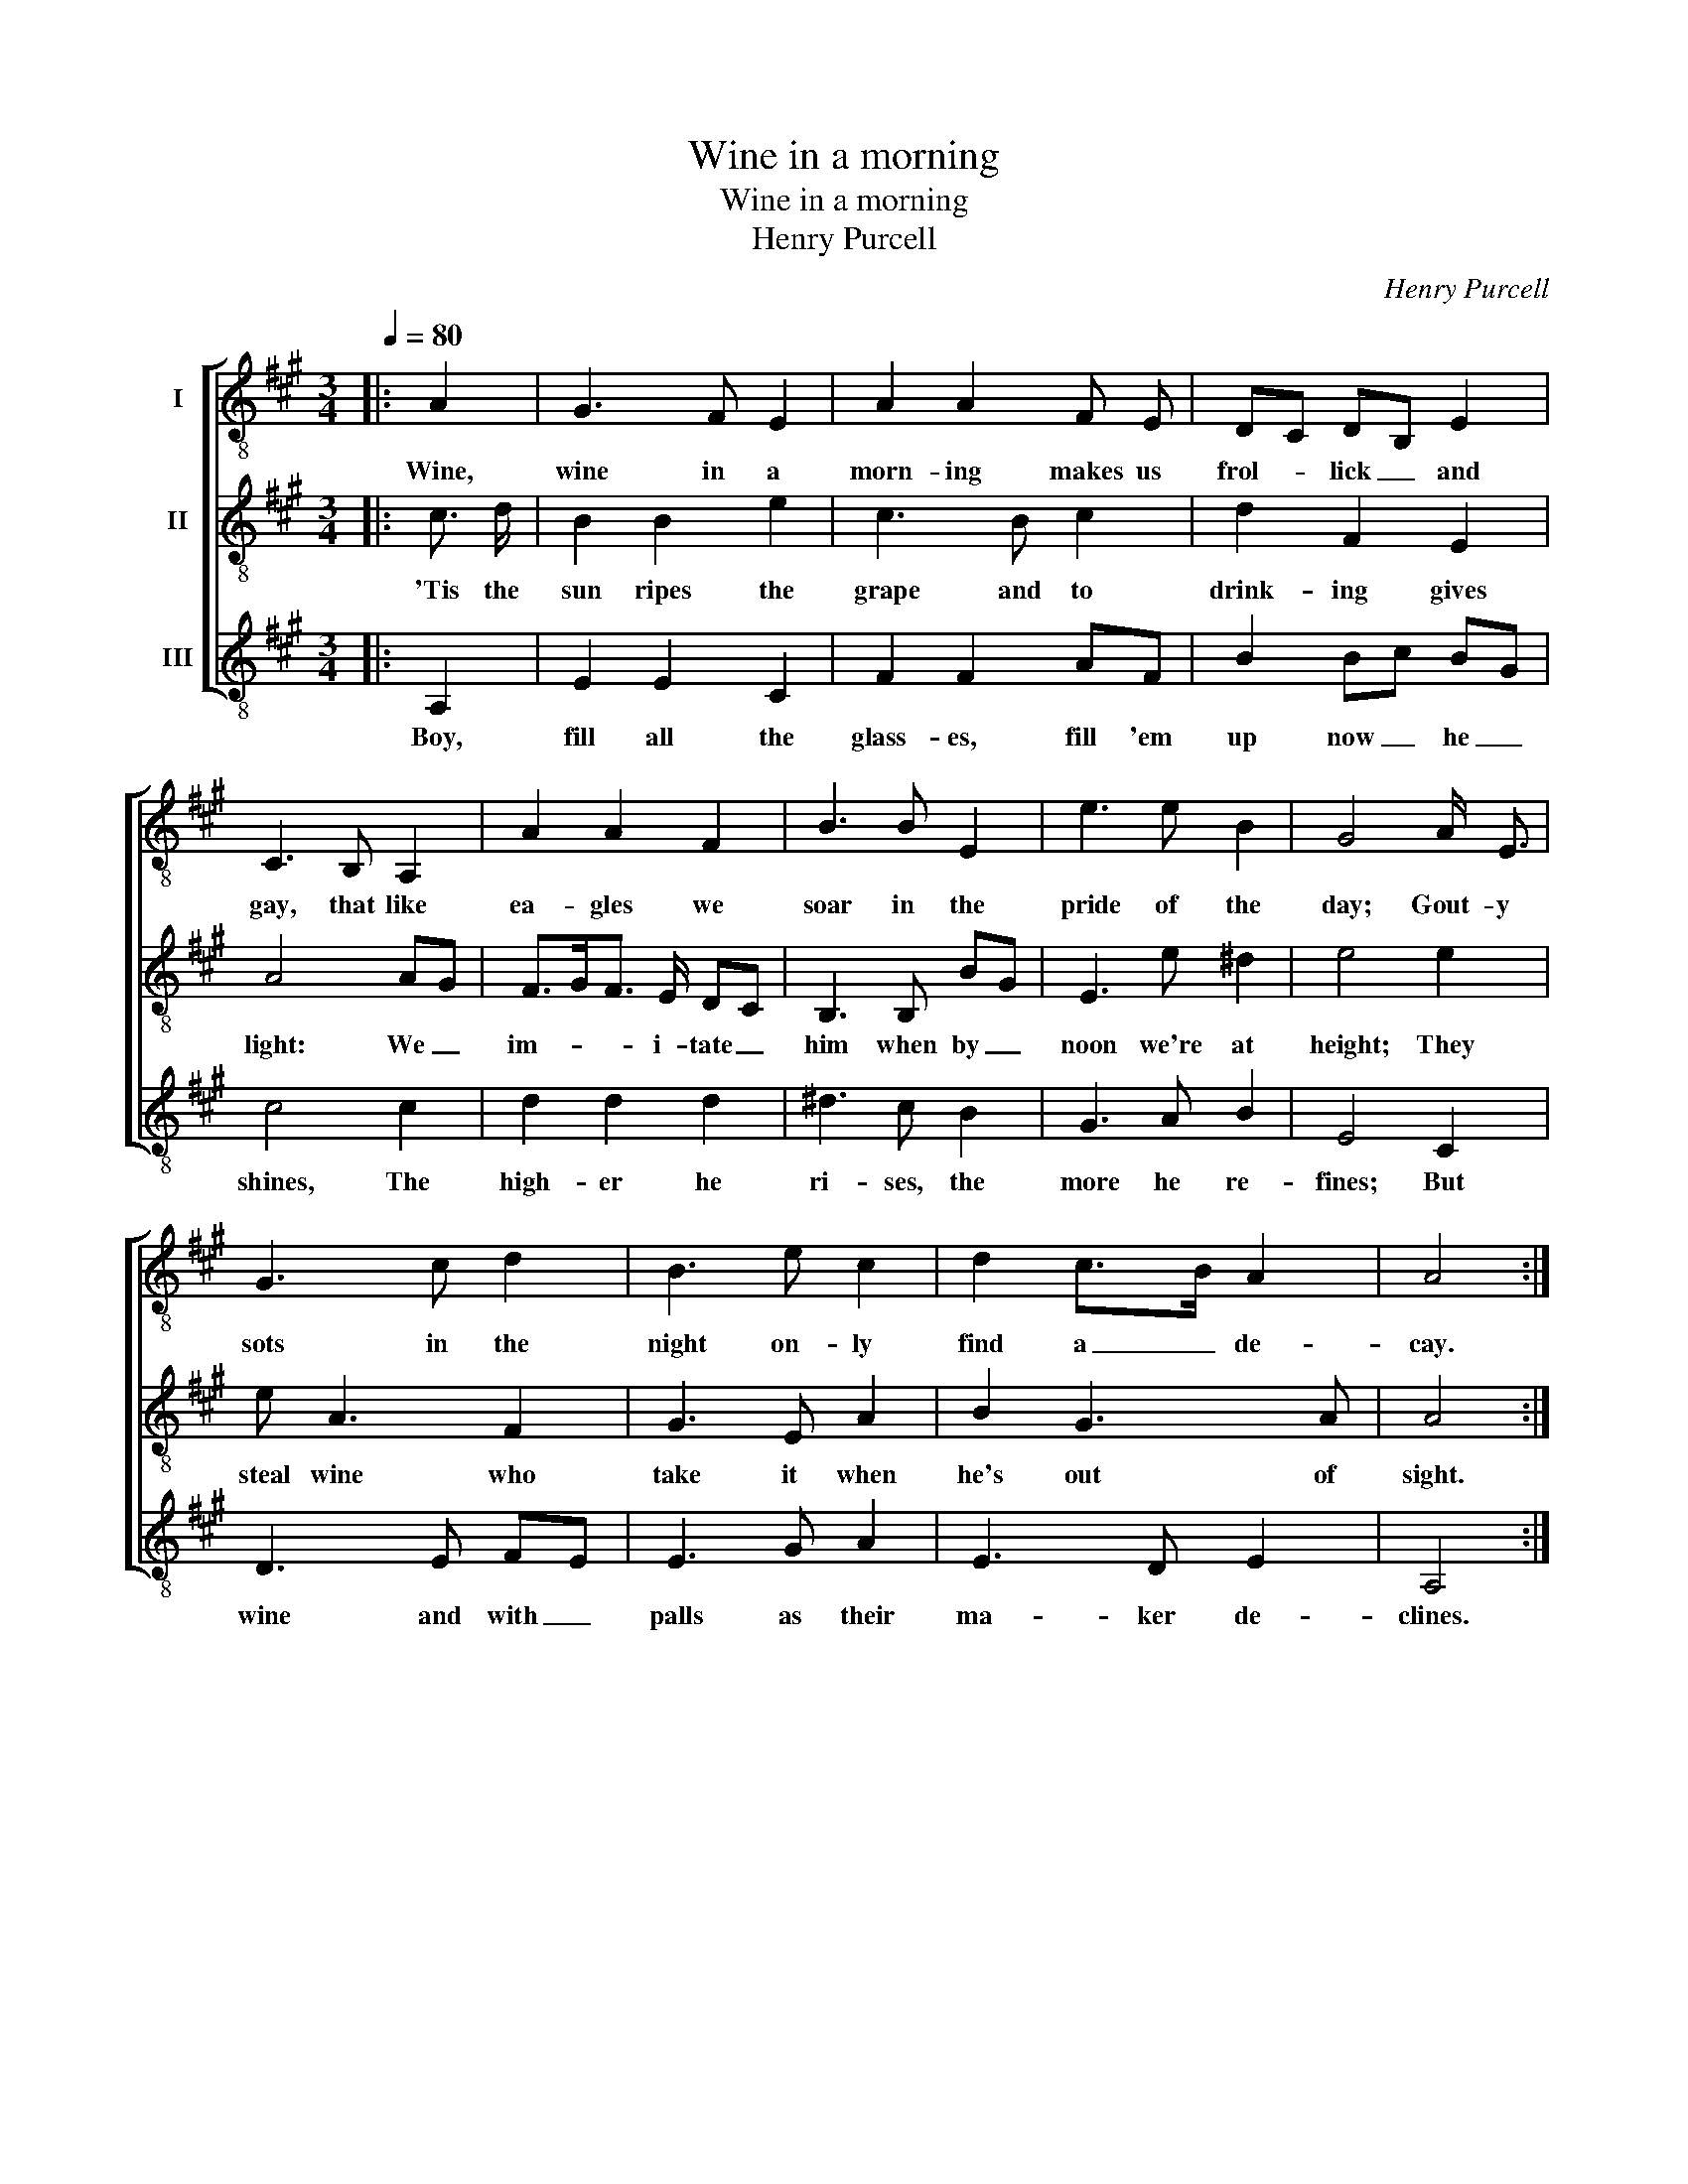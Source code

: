 X:1
T:Wine in a morning
T:Wine in a morning
T:Henry Purcell
C:Henry Purcell
%%score [ 1 2 3 ]
L:1/8
Q:1/4=80
M:3/4
K:A
V:1 treble-8 nm="I"
V:2 treble-8 nm="II"
V:3 treble-8 nm="III"
V:1
|: A2 | G3 F E2 | A2 A2 F E | DC DB, E2 | C3 B, A,2 | A2 A2 F2 | B3 B E2 | e3 e B2 | G4 A/ E3/2 | %9
w: Wine,|wine in a|morn- ing makes us|frol- * lick _ and|gay, that like|ea- gles we|soar in the|pride of the|day; Gout- y|
 G3 c d2 | B3 e c2 | d2 c>B A2 | A4 :| %13
w: sots in the|night on- ly|find a _ de-|cay.|
V:2
|: c3/2 d/ | B2 B2 e2 | c3 B c2 | d2 F2 E2 | A4 AG | F>GF3/2 E/ DC | B,3 B, BG | E3 e ^d2 | e4 e2 | %9
w: 'Tis the|sun ripes the|grape and to|drink- ing gives|light: We _|im- * * i- tate _|him when by _|noon we're at|height; They|
 e A3 F2 | G3 E A2 | B2 G3 A | A4 :| %13
w: steal wine who|take it when|he's out of|sight.|
V:3
|: A,2 | E2 E2 C2 | F2 F2 AF | B2 Bc BG | c4 c2 | d2 d2 d2 | ^d3 c B2 | G3 A B2 | E4 C2 | D3 E FE | %10
w: Boy,|fill all the|glass- es, fill 'em|up now _ he _|shines, The|high- er he|ri- ses, the|more he re-|fines; But|wine and with _|
 E3 G A2 | E3 D E2 | A,4 :| %13
w: palls as their|ma- ker de-|clines.|

